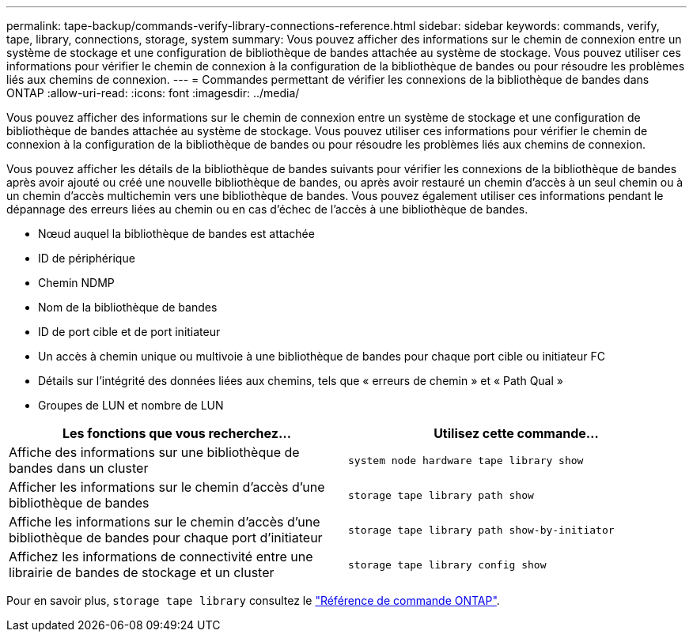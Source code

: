 ---
permalink: tape-backup/commands-verify-library-connections-reference.html 
sidebar: sidebar 
keywords: commands, verify, tape, library, connections, storage, system 
summary: Vous pouvez afficher des informations sur le chemin de connexion entre un système de stockage et une configuration de bibliothèque de bandes attachée au système de stockage. Vous pouvez utiliser ces informations pour vérifier le chemin de connexion à la configuration de la bibliothèque de bandes ou pour résoudre les problèmes liés aux chemins de connexion. 
---
= Commandes permettant de vérifier les connexions de la bibliothèque de bandes dans ONTAP
:allow-uri-read: 
:icons: font
:imagesdir: ../media/


[role="lead"]
Vous pouvez afficher des informations sur le chemin de connexion entre un système de stockage et une configuration de bibliothèque de bandes attachée au système de stockage. Vous pouvez utiliser ces informations pour vérifier le chemin de connexion à la configuration de la bibliothèque de bandes ou pour résoudre les problèmes liés aux chemins de connexion.

Vous pouvez afficher les détails de la bibliothèque de bandes suivants pour vérifier les connexions de la bibliothèque de bandes après avoir ajouté ou créé une nouvelle bibliothèque de bandes, ou après avoir restauré un chemin d'accès à un seul chemin ou à un chemin d'accès multichemin vers une bibliothèque de bandes. Vous pouvez également utiliser ces informations pendant le dépannage des erreurs liées au chemin ou en cas d'échec de l'accès à une bibliothèque de bandes.

* Nœud auquel la bibliothèque de bandes est attachée
* ID de périphérique
* Chemin NDMP
* Nom de la bibliothèque de bandes
* ID de port cible et de port initiateur
* Un accès à chemin unique ou multivoie à une bibliothèque de bandes pour chaque port cible ou initiateur FC
* Détails sur l'intégrité des données liées aux chemins, tels que « erreurs de chemin » et « Path Qual »
* Groupes de LUN et nombre de LUN


|===
| Les fonctions que vous recherchez... | Utilisez cette commande... 


 a| 
Affiche des informations sur une bibliothèque de bandes dans un cluster
 a| 
`system node hardware tape library show`



 a| 
Afficher les informations sur le chemin d'accès d'une bibliothèque de bandes
 a| 
`storage tape library path show`



 a| 
Affiche les informations sur le chemin d'accès d'une bibliothèque de bandes pour chaque port d'initiateur
 a| 
`storage tape library path show-by-initiator`



 a| 
Affichez les informations de connectivité entre une librairie de bandes de stockage et un cluster
 a| 
`storage tape library config show`

|===
Pour en savoir plus, `storage tape library` consultez le link:https://docs.netapp.com/us-en/ontap-cli/search.html?q=storage+tape+library["Référence de commande ONTAP"^].
